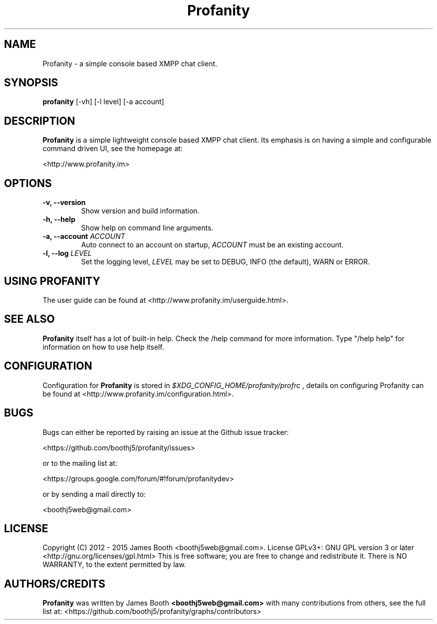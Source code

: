 .TH Profanity 1 "February 2015" "Profanity XMPP client"
.SH NAME
Profanity \- a simple console based XMPP chat client.
.SH SYNOPSIS
.B profanity
[\-vh] [\-l level] [\-a account]
.SH DESCRIPTION
.B Profanity
is a simple lightweight console based XMPP chat client. Its emphasis is 
on having a simple and configurable command driven UI, see the homepage
at:
.br
.PP
<http://www.profanity.im>
.SH OPTIONS
.TP
.BI "\-v, \-\-version"
Show version and build information.
.TP
.BI "\-h, \-\-help"
Show help on command line arguments.
.TP
.BI "\-a, \-\-account "ACCOUNT
Auto connect to an account on startup,
.I ACCOUNT
must be an existing account.
.TP
.BI "\-l, \-\-log "LEVEL
Set the logging level,
.I LEVEL
may be set to DEBUG, INFO (the default), WARN or ERROR.
.SH USING PROFANITY
The user guide can be found at <http://www.profanity.im/userguide.html>.
.SH SEE ALSO
.B Profanity
itself has a lot of built\-in help. Check the /help command for more information.
Type "/help help" for information on how to use help itself.
.SH CONFIGURATION
Configuration for
.B Profanity
is stored in
.I $XDG_CONFIG_HOME/profanity/profrc
, details on configuring Profanity can be found at <http://www.profanity.im/configuration.html>.
.PP
.SH BUGS
Bugs can either be reported by raising an issue at the Github issue tracker:
.br
.PP
<https://github.com/boothj5/profanity/issues>
.br
.PP
or to the mailing list at:
.br
.PP
<https://groups.google.com/forum/#!forum/profanitydev>
.br
.PP
or by sending a mail directly to:
.br
.PP
<boothj5web@gmail.com>
.br
.PP
.SH LICENSE
Copyright (C) 2012 \- 2015 James Booth <boothj5web@gmail.com>.
License GPLv3+: GNU GPL version 3 or later <http://gnu.org/licenses/gpl.html>
This is free software; you are free to change and redistribute it.
There is NO WARRANTY, to the extent permitted by law.
.SH AUTHORS/CREDITS
.B Profanity
was written by James Booth
.B <boothj5web@gmail.com>
with many contributions from others, see the full list at: <https://github.com/boothj5/profanity/graphs/contributors>
